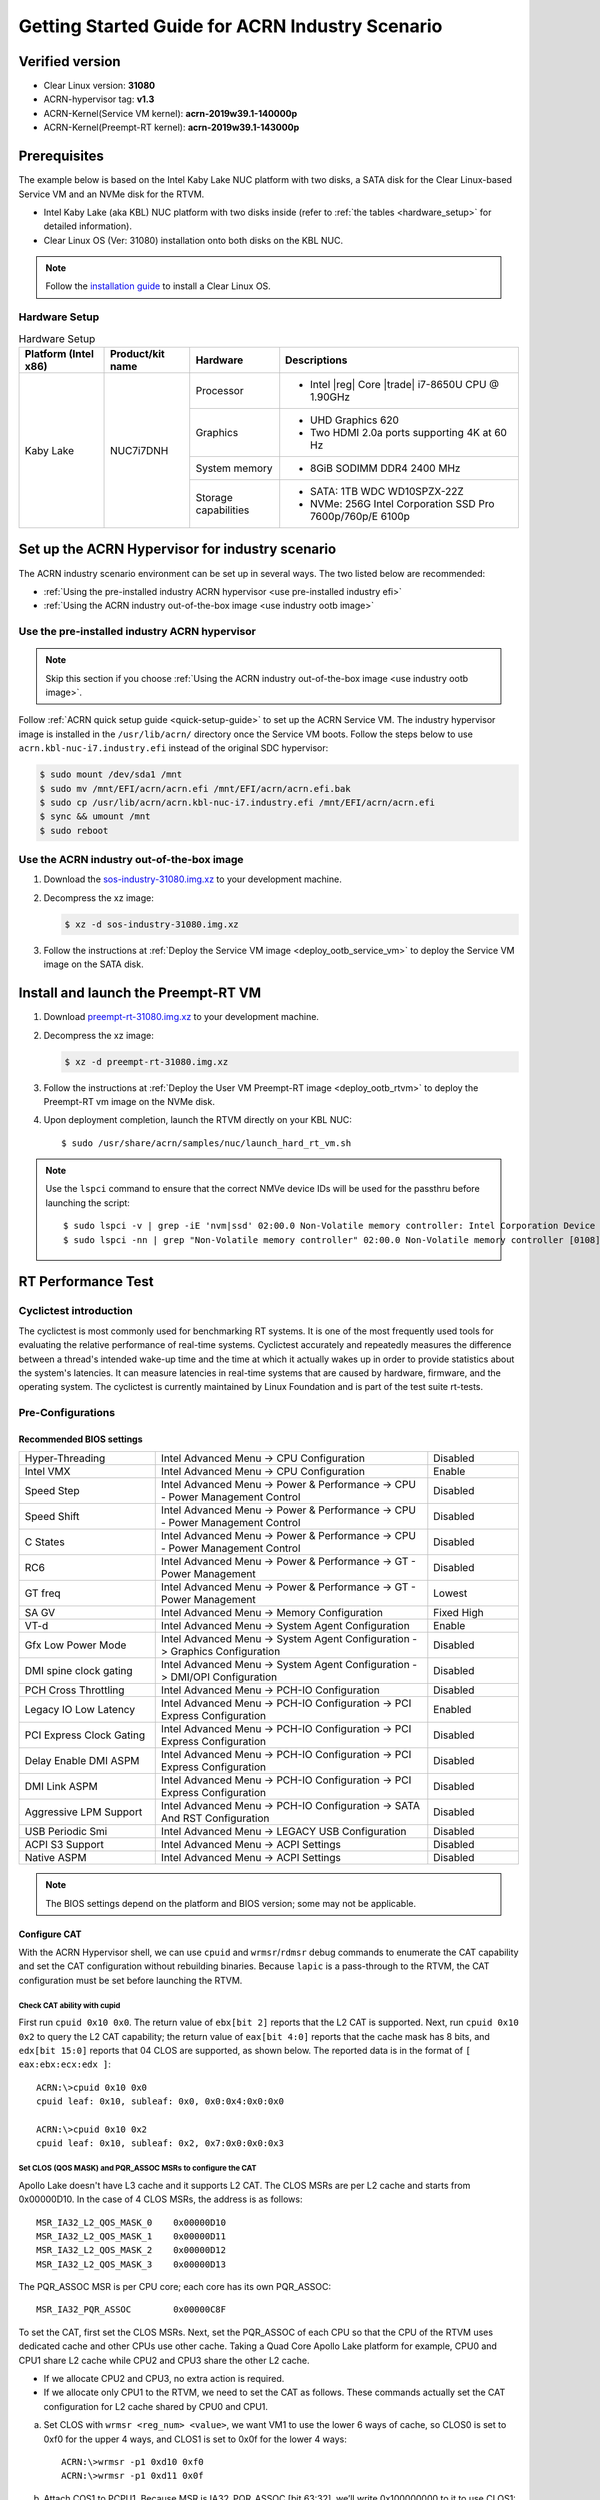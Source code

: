 .. _rt_industry_setup:

Getting Started Guide for ACRN Industry Scenario
################################################

Verified version
****************

- Clear Linux version: **31080**
- ACRN-hypervisor tag: **v1.3**
- ACRN-Kernel(Service VM kernel): **acrn-2019w39.1-140000p**
- ACRN-Kernel(Preempt-RT kernel): **acrn-2019w39.1-143000p**

Prerequisites
*************

The example below is based on the Intel Kaby Lake NUC platform with two
disks, a SATA disk for the Clear Linux-based Service VM and an NVMe disk
for the RTVM.

- Intel Kaby Lake (aka KBL) NUC platform with two disks inside
  (refer to :ref:`the tables <hardware_setup>` for detailed information).
- Clear Linux OS (Ver: 31080) installation onto both disks on the KBL NUC.

.. _installation guide:
   https://docs.01.org/clearlinux/latest/get-started/bare-metal-install-server.html

.. note:: Follow the `installation guide`_ to install a Clear Linux OS.

.. _hardware_setup:

Hardware Setup
==============

.. table:: Hardware Setup
   :widths: auto
   :name: Hardware Setup

   +----------------------+-------------------+----------------------+-----------------------------------------------------------+
   | Platform (Intel x86) | Product/kit name  | Hardware             | Descriptions                                              |
   +======================+===================+======================+===========================================================+
   | Kaby Lake            | NUC7i7DNH         | Processor            | - Intel |reg| Core |trade| i7-8650U CPU @ 1.90GHz         |
   |                      |                   +----------------------+-----------------------------------------------------------+
   |                      |                   | Graphics             | - UHD Graphics 620                                        |
   |                      |                   |                      | - Two HDMI 2.0a ports supporting 4K at 60 Hz              |
   |                      |                   +----------------------+-----------------------------------------------------------+
   |                      |                   | System memory        | - 8GiB SODIMM DDR4 2400 MHz                               |
   |                      |                   +----------------------+-----------------------------------------------------------+
   |                      |                   | Storage capabilities | - SATA: 1TB WDC WD10SPZX-22Z                              |
   |                      |                   |                      | - NVMe: 256G Intel Corporation SSD Pro 7600p/760p/E 6100p |
   +----------------------+-------------------+----------------------+-----------------------------------------------------------+

Set up the ACRN Hypervisor for industry scenario
************************************************

The ACRN industry scenario environment can be set up in several ways. The
two listed below are recommended:

- :ref:`Using the pre-installed industry ACRN hypervisor <use pre-installed industry efi>`
- :ref:`Using the ACRN industry out-of-the-box image <use industry ootb image>`

.. _use pre-installed industry efi:

Use the pre-installed industry ACRN hypervisor
==============================================

.. note:: Skip this section if you choose :ref:`Using the ACRN industry out-of-the-box image <use industry ootb image>`.

Follow :ref:`ACRN quick setup guide <quick-setup-guide>` to set up the
ACRN Service VM. The industry hypervisor image is installed in the ``/usr/lib/acrn/``
directory once the Service VM boots. Follow the steps below to use
``acrn.kbl-nuc-i7.industry.efi`` instead of the original SDC hypervisor:

.. code-block:: none

   $ sudo mount /dev/sda1 /mnt
   $ sudo mv /mnt/EFI/acrn/acrn.efi /mnt/EFI/acrn/acrn.efi.bak
   $ sudo cp /usr/lib/acrn/acrn.kbl-nuc-i7.industry.efi /mnt/EFI/acrn/acrn.efi
   $ sync && umount /mnt
   $ sudo reboot

.. _use industry ootb image:

Use the ACRN industry out-of-the-box image
==========================================

#. Download the
   `sos-industry-31080.img.xz <https://github.com/projectacrn/acrn-hypervisor/releases/download/acrn-2019w39.1-140000p/sos-industry-31080.img.xz>`_
   to your development machine.

#. Decompress the xz image:

   .. code-block:: none

      $ xz -d sos-industry-31080.img.xz

#. Follow the instructions at :ref:`Deploy the Service VM image <deploy_ootb_service_vm>`
   to deploy the Service VM image on the SATA disk.

Install and launch the Preempt-RT VM
************************************

#. Download
   `preempt-rt-31080.img.xz <`https://github.com/projectacrn/acrn-hypervisor/releases/download/acrn-2019w39.1-140000p/preempt-rt-31080.img.xz>`_ to your development machine.

#. Decompress the xz image:

   .. code-block:: none

      $ xz -d preempt-rt-31080.img.xz

#. Follow the instructions at :ref:`Deploy the User VM Preempt-RT image <deploy_ootb_rtvm>`
   to deploy the Preempt-RT vm image on the NVMe disk.

#. Upon deployment completion, launch the RTVM directly on your KBL NUC::

   $ sudo /usr/share/acrn/samples/nuc/launch_hard_rt_vm.sh

.. note:: Use the ``lspci`` command to ensure that the correct NMVe device IDs will be used for the passthru before launching the script::

      $ sudo lspci -v | grep -iE 'nvm|ssd' 02:00.0 Non-Volatile memory controller: Intel Corporation Device f1a6 (rev 03) (prog-if 02 [NVM Express])
      $ sudo lspci -nn | grep "Non-Volatile memory controller" 02:00.0 Non-Volatile memory controller [0108]: Intel Corporation Device [8086:f1a6] (rev 03)


RT Performance Test
*******************

.. _cyclictest:

Cyclictest introduction
=======================

The cyclictest is most commonly used for benchmarking RT systems. It is one of the
most frequently used tools for evaluating the relative performance of real-time
systems. Cyclictest accurately and repeatedly measures the difference between a
thread's intended wake-up time and the time at which it actually wakes up in order
to provide statistics about the system's latencies. It can measure latencies in
real-time systems that are caused by hardware, firmware, and the operating system.
The cyclictest is currently maintained by Linux Foundation and is part of the test
suite rt-tests.

Pre-Configurations
==================

Recommended BIOS settings
-------------------------

.. csv-table::
   :widths: 15, 30, 10

   "Hyper-Threading", "Intel Advanced Menu -> CPU Configuration", "Disabled"
   "Intel VMX", "Intel Advanced Menu -> CPU Configuration", "Enable"
   "Speed Step", "Intel Advanced Menu -> Power & Performance -> CPU - Power Management Control", "Disabled"
   "Speed Shift", "Intel Advanced Menu -> Power & Performance -> CPU - Power Management Control", "Disabled"
   "C States", "Intel Advanced Menu -> Power & Performance -> CPU - Power Management Control", "Disabled"
   "RC6", "Intel Advanced Menu -> Power & Performance -> GT - Power Management", "Disabled"
   "GT freq", "Intel Advanced Menu -> Power & Performance -> GT - Power Management", "Lowest"
   "SA GV", "Intel Advanced Menu -> Memory Configuration", "Fixed High"
   "VT-d", "Intel Advanced Menu -> System Agent Configuration", "Enable"
   "Gfx Low Power Mode", "Intel Advanced Menu -> System Agent Configuration -> Graphics Configuration", "Disabled"
   "DMI spine clock gating", "Intel Advanced Menu -> System Agent Configuration -> DMI/OPI Configuration", "Disabled"
   "PCH Cross Throttling", "Intel Advanced Menu -> PCH-IO Configuration", "Disabled"
   "Legacy IO Low Latency", "Intel Advanced Menu -> PCH-IO Configuration -> PCI Express Configuration", "Enabled"
   "PCI Express Clock Gating", "Intel Advanced Menu -> PCH-IO Configuration -> PCI Express Configuration", "Disabled"
   "Delay Enable DMI ASPM", "Intel Advanced Menu -> PCH-IO Configuration -> PCI Express Configuration", "Disabled"
   "DMI Link ASPM", "Intel Advanced Menu -> PCH-IO Configuration -> PCI Express Configuration", "Disabled"
   "Aggressive LPM Support", "Intel Advanced Menu -> PCH-IO Configuration -> SATA And RST Configuration", "Disabled"
   "USB Periodic Smi", "Intel Advanced Menu -> LEGACY USB Configuration", "Disabled"
   "ACPI S3 Support", "Intel Advanced Menu -> ACPI Settings", "Disabled"
   "Native ASPM", "Intel Advanced Menu -> ACPI Settings", "Disabled"

.. note:: The BIOS settings depend on the platform and BIOS version; some may not be applicable.

Configure CAT
-------------

With the ACRN Hypervisor shell, we can use ``cpuid`` and ``wrmsr``/``rdmsr`` debug
commands to enumerate the CAT capability and set the CAT configuration without rebuilding binaries.
Because ``lapic`` is a pass-through to the RTVM, the CAT configuration must be
set before launching the RTVM.

Check CAT ability with cupid
````````````````````````````

First run ``cpuid 0x10 0x0``. The return value of ``ebx[bit 2]`` reports that the L2 CAT is supported.
Next, run ``cpuid 0x10 0x2`` to query the L2 CAT capability; the return value of ``eax[bit 4:0]``
reports that the cache mask has 8 bits, and ``edx[bit 15:0]`` reports that 04 CLOS are supported,
as shown below. The reported data is in the format of ``[ eax:ebx:ecx:edx ]``::

   ACRN:\>cpuid 0x10 0x0
   cpuid leaf: 0x10, subleaf: 0x0, 0x0:0x4:0x0:0x0

   ACRN:\>cpuid 0x10 0x2
   cpuid leaf: 0x10, subleaf: 0x2, 0x7:0x0:0x0:0x3

Set CLOS (QOS MASK) and PQR_ASSOC MSRs to configure the CAT
```````````````````````````````````````````````````````````

Apollo Lake doesn't have L3 cache and it supports L2 CAT. The CLOS MSRs are per L2 cache and starts from 0x00000D10. In the case of 4 CLOS MSRs, the address is as follows::

   MSR_IA32_L2_QOS_MASK_0    0x00000D10
   MSR_IA32_L2_QOS_MASK_1    0x00000D11
   MSR_IA32_L2_QOS_MASK_2    0x00000D12
   MSR_IA32_L2_QOS_MASK_3    0x00000D13

The PQR_ASSOC MSR is per CPU core; each core has its own PQR_ASSOC::

   MSR_IA32_PQR_ASSOC        0x00000C8F

To set the CAT, first set the CLOS MSRs. Next, set the PQR_ASSOC of each CPU
so that the CPU of the RTVM uses dedicated cache and other CPUs use other cache.
Taking a Quad Core Apollo Lake platform for example, CPU0 and CPU1 share L2 cache while CPU2 and CPU3 share the other L2 cache.

- If we allocate CPU2 and CPU3, no extra action is required.
- If we allocate only CPU1 to the RTVM, we need to set the CAT as follows.
  These commands actually set the CAT configuration for L2 cache shared by CPU0 and CPU1.

a. Set CLOS with ``wrmsr <reg_num> <value>``, we want VM1 to use the lower 6 ways of cache,
   so CLOS0 is set to 0xf0 for the upper 4 ways, and CLOS1 is set to 0x0f for the lower 4 ways::

      ACRN:\>wrmsr -p1 0xd10 0xf0
      ACRN:\>wrmsr -p1 0xd11 0x0f

#. Attach COS1 to PCPU1. Because MSR is IA32_PQR_ASSOC [bit 63:32], we’ll write
   0x100000000 to it to use CLOS1::

      ACRN:\>wrmsr -p0 0xc8f 0x000000000
      ACRN:\>wrmsr -p1 0xc8f 0x100000000

In addition to setting the CAT configuration via HV commands, we allow developers to add
the CAT configurations to the VM config and do the configure automatically at the
time of RTVM creation. Refer to the :ref:`configure_cat_vm` for details.

Set up the core allocation for the RTVM
---------------------------------------

In our recommended configuration, two cores are allocated to the RTVM:
core 0 for housekeeping and core 1 for RT tasks. In order to achieve
this, follow the below steps to allocate all housekeeping tasks to core 0:

.. code-block:: bash

   #!/bin/bash
   # Move all IRQs to core 0.
   for i in `cat /proc/interrupts | grep '^ *[0-9]*[0-9]:' | awk {'print $1'} | sed 's/:$//' `;
   do
       echo setting $i to affine for core zero
       echo 1 > /proc/irq/$i/smp_affinity
   done

   # Move all rcu tasks to core 0.
   for i in `pgrep rcu`; do taskset -pc 0 $i; done

   # Change realtime attribute of all rcu tasks to SCHED_OTHER and priority 0
   for i in `pgrep rcu`; do chrt -v -o -p 0 $i; done

   # Change realtime attribute of all tasks on core 1 to SCHED_OTHER and priority 0
   for i in `pgrep /1`; do chrt -v -o -p 0 $i; done

   # Change realtime attribute of all tasks to SCHED_OTHER and priority 0
   for i in `ps -A -o pid`; do chrt -v -o -p 0 $i; done

   echo disabling timer migration
   echo 0 > /proc/sys/kernel/timer_migration

Run cyclictest
==============

Use the following command to start cyclictest::

   $ cyclictest -a 1 -p 80 -m -N -D 1h -q -H 30000 --histfile=test.log

- Usage:

    :-a 1:                           to bind the RT task to core 1
    :-p 80:                          to set the priority of the highest prio thread
    :-N:                             print results in ns instead of us (default us)
    :-D 1h:                          to run for 1 hour, you can change it to other values
    :-q:                             quiee mode; print a summary only on exit
    :-H 30000 --histfile=test.log:   dump the latency histogram to a local file
